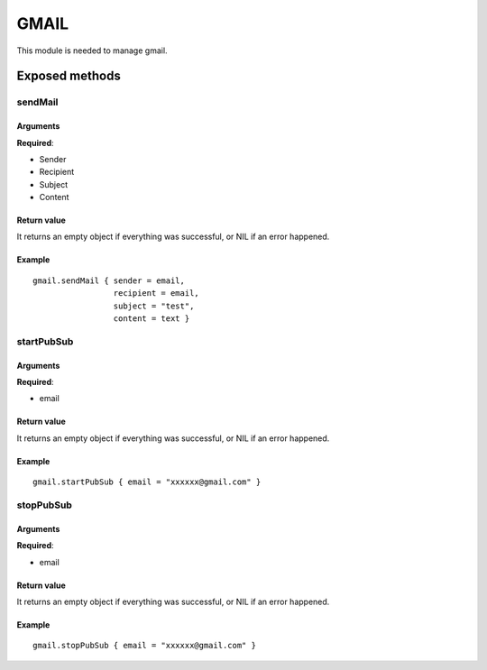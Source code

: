 =================
GMAIL
=================
This module is needed to manage gmail.

----------------
Exposed methods
----------------

^^^^^^^^^^^
sendMail
^^^^^^^^^^^

"""""""""""
Arguments
"""""""""""
**Required**:

* Sender
* Recipient
* Subject
* Content

"""""""""""""
Return value
"""""""""""""
It returns an empty object if everything was successful, or NIL if an error happened.

""""""""""""""
Example
""""""""""""""
.. highlight:: lua

::

    gmail.sendMail { sender = email, 
                     recipient = email, 
                     subject = "test",
                     content = text }

^^^^^^^^^^^
startPubSub
^^^^^^^^^^^

"""""""""""
Arguments
"""""""""""
**Required**:

* email

"""""""""""""
Return value
"""""""""""""
It returns an empty object if everything was successful, or NIL if an error happened.

""""""""""""""
Example
""""""""""""""

::

    gmail.startPubSub { email = "xxxxxx@gmail.com" }

^^^^^^^^^^^
stopPubSub
^^^^^^^^^^^

"""""""""""
Arguments
"""""""""""
**Required**:

* email

"""""""""""""
Return value
"""""""""""""
It returns an empty object if everything was successful, or NIL if an error happened.

""""""""""""""
Example
""""""""""""""

::

    gmail.stopPubSub { email = "xxxxxx@gmail.com" }
